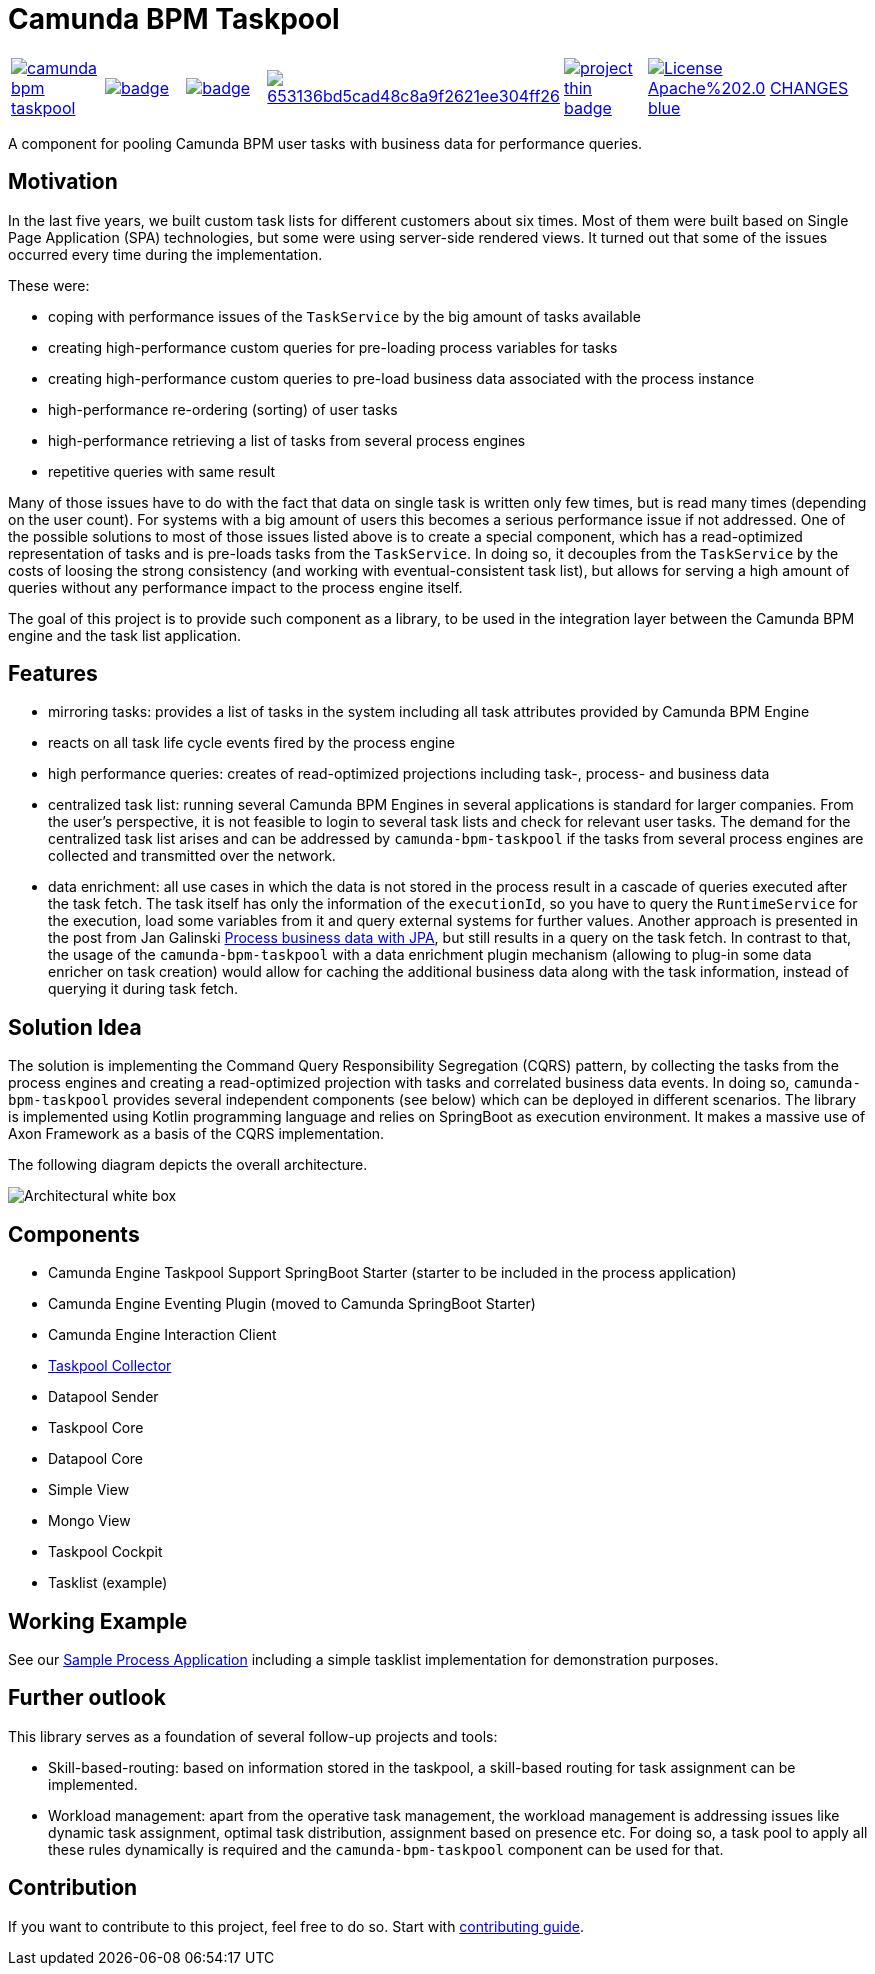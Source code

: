 = Camunda BPM Taskpool

[cols="a,a,a,a,a,a,a"]
|====
// travis
image::https://travis-ci.org/holunda-io/camunda-bpm-taskpool.svg?branch=master[caption="Build Status", link=https://travis-ci.org/holunda-io/camunda-bpm-taskpool] |
// maven central
image::https://maven-badges.herokuapp.com/maven-central/io.holunda.taskpool/camunda-bpm-taskpool/badge.svg[caption="Maven Central", link=https://maven-badges.herokuapp.com/maven-central/io.holunda.taskpool/camunda-bpm-taskpool] |
// codecov
image::https://codecov.io/gh/holunda-io/camunda-bpm-taskpool/branch/master/graph/badge.svg[caption="codecov", link=https://codecov.io/gh/holunda-io/camunda-bpm-taskpool] |
// codacy
image::https://api.codacy.com/project/badge/Grade/653136bd5cad48c8a9f2621ee304ff26[caption="Codacy Badge", link=https://app.codacy.com/app/zambrovski/camunda-bpm-taskpool?utm_source=github.com&utm_medium=referral&utm_content=holunda-io/camunda-bpm-taskpool&utm_campaign=Badge_Grade_Dashboard] |
// openhub
image::https://www.openhub.net/p/camunda-bpm-taskpool/widgets/project_thin_badge.gif[caption="Project Stats", link=https://www.openhub.net/p/camunda-bpm-taskpool] |
// license
image::https://img.shields.io/badge/License-Apache%202.0-blue.svg[link="./LICENSE"] |
// changelog
link:CHANGELOG.adoc[CHANGES] |
|====

A component for pooling Camunda BPM user tasks with business data for performance queries.

== Motivation

In the last five years, we built custom task lists for different customers about six times.
Most of them were built based on Single Page Application (SPA) technologies, but some were
using server-side rendered views. It turned out that some of the issues occurred every time during the implementation.

These were:

-  coping with performance issues of the `TaskService` by the big amount of tasks available
-  creating high-performance custom queries for pre-loading process variables for tasks
-  creating high-performance custom queries to pre-load business data associated with the process instance
-  high-performance re-ordering (sorting) of user tasks
-  high-performance retrieving a list of tasks from several process engines
-  repetitive queries with same result

Many of those issues have to do with the fact that data on single task is written only few times, but is read many times (depending on the user count).
For systems with a big amount of users this becomes a serious performance issue if not addressed. One of the possible solutions to most of those issues listed above
is to create a special component, which has a read-optimized representation of tasks and is pre-loads tasks from the `TaskService`. In doing so, it decouples
from the `TaskService` by the costs of loosing the strong consistency (and working with eventual-consistent task list), but allows for serving a high amount
of queries without any performance impact to the process engine itself.

The goal of this project is to provide such component as a library, to be used in the integration layer between the Camunda BPM engine and the task list application.

== Features

-  mirroring tasks: provides a list of tasks in the system including all task attributes provided by Camunda BPM Engine

-  reacts on all task life cycle events fired by the process engine

-  high performance queries: creates of read-optimized projections including task-, process- and business data

-  centralized task list: running several Camunda BPM Engines in several applications
   is standard for larger companies. From the user's perspective, it is not feasible
   to login to several task lists and check for relevant user tasks. The demand for the
   centralized task list arises and can be addressed by `camunda-bpm-taskpool`
   if the tasks from several process engines are collected and transmitted over the network.

-  data enrichment: all use cases in which the data is not stored in the process result
   in a cascade of queries executed after the task fetch. The task itself has only the
   information of the `executionId`, so you have to query the `RuntimeService`
   for the execution, load some variables from it and query external systems for further values.
   Another approach is presented in the post from Jan Galinski link:https://blog.holisticon.de/2017/08/prozess-und-business-daten-hand-in-hand-mit-camunda-und-jpa/[Process business data with JPA],
   but still results in a query on the task fetch. In contrast to that,
   the usage of the `camunda-bpm-taskpool` with a data enrichment plugin mechanism
   (allowing to plug-in some data enricher on task creation) would allow for caching the additional
   business data along with the task information, instead of querying it during task fetch.

== Solution Idea

The solution is implementing the Command Query Responsibility Segregation (CQRS) pattern, by collecting the
tasks from the process engines and creating a read-optimized projection with tasks and correlated business
data events. In doing so, `camunda-bpm-taskpool` provides several independent components (see below) which can
be deployed in different scenarios. The library is implemented using Kotlin programming language and relies on SpringBoot
as execution environment. It makes a massive use of Axon Framework as a basis of the CQRS implementation.

The following diagram depicts the overall architecture.

image::docs/architecture-collector.png["Architectural white box"]

== Components

-  Camunda Engine Taskpool Support SpringBoot Starter (starter to be included in the process application)
-  Camunda Engine Eventing Plugin (moved to Camunda SpringBoot Starter)
-  Camunda Engine Interaction Client
-  link:/taskpool/taskpool-collector/docs/collector.adoc[Taskpool Collector]
-  Datapool Sender
-  Taskpool Core
-  Datapool Core
-  Simple View
-  Mongo View
-  Taskpool Cockpit
-  Tasklist (example)

== Working Example

See our link:examples[Sample Process Application] including a simple tasklist implementation for demonstration purposes.

== Further outlook

This library serves as a foundation of several follow-up projects and tools:

-  Skill-based-routing: based on information stored in the taskpool, a skill-based routing for task assignment can be implemented.
-  Workload management: apart from the operative task management, the workload management is addressing issues like dynamic task assignment, optimal task distribution, assignment based on presence etc.  For doing so, a task pool to apply all these rules dynamically is required and the `camunda-bpm-taskpool` component can be used for that.

== Contribution

If you want to contribute to this project, feel free to do so. Start with link:/docs/contributing.adoc[contributing guide].
